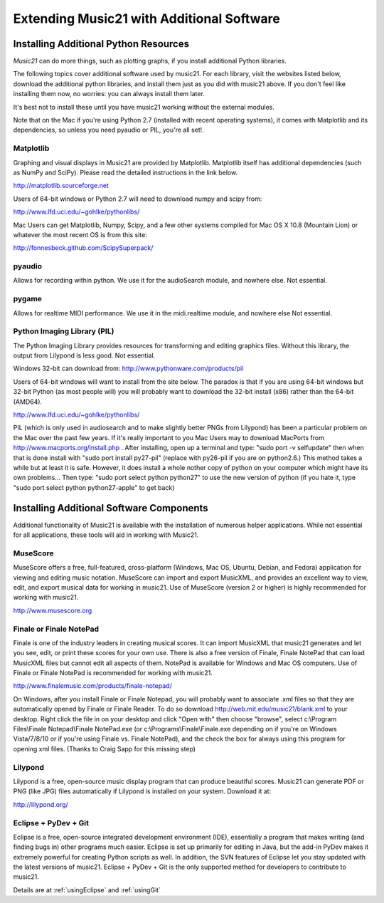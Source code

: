 .. _installAdditional:


Extending Music21 with Additional Software
=======================================================


Installing Additional Python Resources
-----------------------------------------------

`Music21` can do more things, such as plotting graphs, if you
install additional Python libraries. 

The following topics cover additional software used by music21.
For each library, visit the websites listed below, download the
additional python libraries, and install them just as you did with
music21 above.  If you don't feel like installing them now, no worries:
you can always install them later.

It's best not to install these until you have music21 working without
the external modules.

Note that on the Mac if you're using Python 2.7 (installed with recent operating
systems), it comes with Matplotlib and its dependencies, so unless you need
pyaudio or PIL, you're all set!.



Matplotlib
~~~~~~~~~~~~~~~~~~~~~~~~~~~~~~~~~~~~~~~

Graphing and visual displays in Music21 are provided by Matplotlib. 
Matplotlib itself has additional dependencies (such as NumPy and SciPy). 
Please read the detailed instructions in the link below.

http://matplotlib.sourceforge.net

Users of 64-bit windows or Python 2.7 will need to download
numpy and scipy from:

http://www.lfd.uci.edu/~gohlke/pythonlibs/


Mac Users can get Matplotlib, Numpy, Scipy, and a few other systems
compiled for Mac OS X 10.8 (Mountain Lion) or whatever the most recent
OS is from this site:

http://fonnesbeck.github.com/ScipySuperpack/


pyaudio
~~~~~~~~~~~~~~~~~~~~~~~~~~~~~~~~~~~~~~~
Allows for recording within python.  We use it for the audioSearch module, and nowhere else.
Not essential.


pygame
~~~~~~~~~~~~~~~~~~~~~~~~~~~~~~~~~~~~~~~
Allows for realtime MIDI performance.  We use it in the midi.realtime module, and nowhere else
Not essential.

Python Imaging Library (PIL)
~~~~~~~~~~~~~~~~~~~~~~~~~~~~~~~~~~~~~~~

The Python Imaging Library provides resources for transforming 
and editing graphics files.  Without this library, the output from
Lilypond is less good. Not essential.

Windows 32-bit can download from:
http://www.pythonware.com/products/pil

Users of 64-bit windows will want to install from the site below.
The paradox is that if you are using 64-bit windows but 32-bit Python
(as most people will) you will probably want to download the 32-bit install
(x86) rather than the 64-bit (AMD64).

http://www.lfd.uci.edu/~gohlke/pythonlibs/


PIL (which is only used in audiosearch and to make slightly better PNGs from
Lilypond) has been a particular problem on the Mac over the past few years.
If it's really important to you
Mac Users may to download MacPorts from
http://www.macports.org/install.php .  After installing, 
open up a terminal and type:
"sudo port -v selfupdate"  then when that is done install with
"sudo port install py27-pil" (replace with py26-pil if you are
on python2.6.)  This method takes a while but at least it is safe.
However, it does install a whole nother copy of python on your
computer which might have its own problems...  Then type:
"sudo port select python python27" to use the new version of python
(if you hate it, type "sudo port select python python27-apple" to get
back)





Installing Additional Software Components
-----------------------------------------------

Additional functionality of Music21 is available with the 
installation of numerous helper applications. While not essential 
for all applications, these tools will aid in working with Music21.




MuseScore
~~~~~~~~~~~~~~~~~~~~~~~~~~~~

MuseScore offers a free, full-featured, cross-platform (Windows, Mac OS, Ubuntu,
Debian, and Fedora) application for viewing and editing music notation. 
MuseScore can import and export MusicXML, and provides an excellent way to view, 
edit, and export musical data for working in music21. 
Use of MuseScore (version 2 or higher) 
is highly recommended for working with music21. 

http://www.musescore.org



Finale or Finale NotePad
~~~~~~~~~~~~~~~~~~~~~~~~~~~~

Finale is one of the industry leaders in creating musical scores.  It
can import MusicXML that music21 generates and let you see, edit, or print
these scores for your own use.  There is also a free version of Finale,
Finale NotePad that can load MusicXML files but cannot edit all aspects of them.  
NotePad is available for Windows and Mac OS computers. Use of Finale or Finale NotePad 
is recommended for working with music21. 

http://www.finalemusic.com/products/finale-notepad/

On Windows, after you install Finale or Finale Notepad, you will probably want
to associate .xml files so that they are automatically opened by Finale or
Finale Reader.  To do so download http://web.mit.edu/music21/blank.xml 
to your desktop.  Right click the file in on your desktop 
and click "Open with" then choose "browse", select 
c:\\Program Files\\Finale Notepad\\Finale NotePad.exe (or c:\\Programs\\Finale\\Finale.exe 
depending on if you're on Windows Vista/7/8/10 or if you're using Finale vs. Finale
NotePad), and the check the box for always using this program for 
opening xml files.  (Thanks to Craig Sapp for this missing step)


Lilypond
~~~~~~~~~~~~~~~~~~~~~~~~~~~~

Lilypond is a free, open-source music display program that can produce
beautiful scores.  Music21 can generate PDF or PNG (like JPG) files 
automatically if Lilypond is installed on your system.  Download it at:

http://lilypond.org/


Eclipse + PyDev + Git
~~~~~~~~~~~~~~~~~~~~~~~~~~~~
Eclipse is a free, open-source integrated development environment (IDE),
essentially a program that makes writing (and finding bugs in) other 
programs much easier.  Eclipse is set up primarily for editing in Java,
but the add-in PyDev makes it extremely powerful for creating Python scripts
as well.  In addition, the SVN features of Eclipse let you stay updated
with the latest versions of music21.  Eclipse + PyDev + Git is the
only supported method for developers to contribute to music21.  

Details are at :ref:`usingEclipse` and :ref:`usingGit`
